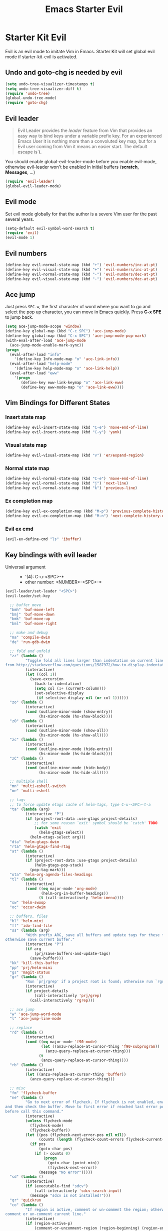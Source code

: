#+TITLE: Emacs Starter Evil
#+OPTIONS: toc:2 num:nil ^:nil

* Starter Kit Evil

Evil is an evil mode to imitate Vim in Emacs. Starter Kit will set global evil
mode if starter-kit-evil is activated.

** Undo and goto-chg is needed by evil
#+BEGIN_SRC emacs-lisp
(setq undo-tree-visualizer-timestamps t)
(setq undo-tree-visualizer-diff t)
(require 'undo-tree)
(global-undo-tree-mode)
(require 'goto-chg)
#+END_SRC

** Evil leader

#+BEGIN_QUOTE
Evil Leader provides the /leader/ feature from Vim that provides an easy way
to bind keys under a variable prefix key. For an experienced Emacs User it is
nothing more than a convoluted key map, but for a Evil user coming from Vim it
means an easier start. The default escape is *\*.
#+END_QUOTE

You should enable global-evil-leader-mode before you enable evil-mode,
otherwise evil-leader won't be enabled in initial buffers (*scratch*,
*Messages*, ...)
#+BEGIN_SRC emacs-lisp
(require 'evil-leader)
(global-evil-leader-mode)
#+END_SRC

** Evil mode

Set evil mode globally for that the author is a severe Vim user for the past
several years.
#+BEGIN_SRC emacs-lisp
(setq-default evil-symbol-word-search t)
(require 'evil)
(evil-mode 1)
#+END_SRC

** Evil numbers

#+begin_src emacs-lisp
(define-key evil-normal-state-map (kbd "+") 'evil-numbers/inc-at-pt)
(define-key evil-visual-state-map (kbd "+") 'evil-numbers/inc-at-pt)
(define-key evil-normal-state-map (kbd "-") 'evil-numbers/dec-at-pt)
(define-key evil-visual-state-map (kbd "-") 'evil-numbers/dec-at-pt)
#+end_src

** Ace jump

Just press =SPC-w=, the first character of word where you want to go and select
the pop up character, you can move in Emacs quickly. Press *C-x SPE* to jump
back.
#+BEGIN_SRC emacs-lisp
(setq ace-jump-mode-scope 'window)
(define-key global-map (kbd "C-c SPC") 'ace-jump-mode)
(define-key global-map (kbd "C-x SPC") 'ace-jump-mode-pop-mark)
(with-eval-after-load 'ace-jump-mode
  (ace-jump-mode-enable-mark-sync))
(progn
  (eval-after-load "info"
    '(define-key Info-mode-map "o" 'ace-link-info))
  (eval-after-load "help-mode"
    '(define-key help-mode-map "o" 'ace-link-help))
  (eval-after-load "eww"
    '(progn
       (define-key eww-link-keymap "o" 'ace-link-eww)
       (define-key eww-mode-map "o" 'ace-link-eww))))
#+END_SRC

** Vim Bindings for Different States
*** Insert state map

#+begin_src emacs-lisp
(define-key evil-insert-state-map (kbd "C-e") 'move-end-of-line)
(define-key evil-insert-state-map (kbd "C-y") 'yank)
#+end_src

*** Visual state map

#+begin_src emacs-lisp
(define-key evil-visual-state-map (kbd "v") 'er/expand-region)
#+end_src

*** Normal state map

#+begin_src emacs-lisp
(define-key evil-normal-state-map (kbd "C-e") 'move-end-of-line)
(define-key evil-normal-state-map (kbd "j") 'next-line)
(define-key evil-normal-state-map (kbd "k") 'previous-line)
#+end_src

*** Ex completion map

#+begin_src emacs-lisp
(define-key evil-ex-completion-map (kbd "M-p") 'previous-complete-history-element)
(define-key evil-ex-completion-map (kbd "M-n") 'next-complete-history-element)
#+end_src

*** Evil ex cmd

#+begin_src emacs-lisp
(evil-ex-define-cmd "ls" 'ibuffer)
#+end_src

** Key bindings with evil leader

+ Universal argument ::
     - '(4): C-u-<SPC>-*
     - other number: <NUMBER>-<SPC>-*

#+BEGIN_SRC emacs-lisp
(evil-leader/set-leader "<SPC>")
(evil-leader/set-key

  ;; buffer move
  "bmh" 'buf-move-left
  "bmj" 'buf-move-down
  "bmk" 'buf-move-up
  "bml" 'buf-move-right

  ;; make and debug
  "ma" 'compile-dwim
  "de" 'run-gdb-dwim

  ;; fold and unfold
  "zz" (lambda ()
         "Toggle fold all lines larger than indentation on current line. Learn
from http://stackoverflow.com/questions/1587972/how-to-display-indentation-guides-in-emacs."
         (interactive)
         (let ((col 1))
           (save-excursion
             (back-to-indentation)
             (setq col (1+ (current-column)))
             (set-selective-display
              (if selective-display nil (or col 1))))))
  "zo" (lambda ()
         (interactive)
         (cond (outline-minor-mode (show-entry))
               (hs-minor-mode (hs-show-block))))
  "zO" (lambda ()
         (interactive)
         (cond (outline-minor-mode (show-all))
               (hs-minor-mode (hs-show-all))))
  "zc" (lambda ()
         (interactive)
         (cond (outline-minor-mode (hide-entry))
               (hs-minor-mode (hs-hide-block))))
  "zC" (lambda ()
         (interactive)
         (cond (outline-minor-mode (hide-body))
               (hs-minor-mode (hs-hide-all))))

  ;; multiple shell
  "mn" 'multi-eshell-switch
  "me" 'multi-eshell

  ;; tags
  ;; to force update etags cache of helm-tags, type C-u-<SPC>-t-a
  "ta" (lambda (arg)
         (interactive "P")
         (if (project-root-data :use-gtags project-details)
             ;; for some reason `exit' symbol should be `catch' TODO
             (catch 'exit
               (helm-gtags-select))
           (helm-etags-select arg)))
  "dta" 'helm-gtags-dwim
  "rta" 'helm-gtags-find-rtag
  "at" (lambda ()
         (interactive)
         (if (project-root-data :use-gtags project-details)
             (helm-gtags-pop-stack)
           (pop-tag-mark)))
  "ota" 'helm-org-agenda-files-headings
  "tl" (lambda ()
         (interactive)
         (cond ((eq major-mode 'org-mode)
                (helm-org-in-buffer-headings))
               (t (call-interactively 'helm-imenu))))
  "sw" 'helm-swoop
  "oc" 'occur-dwim

  ;; buffers, files
  "bl" 'helm-mini
  "ff" 'ido-find-file
  "ss" (lambda (arg)
         "With prefix ARG, save all buffers and update tags for these files;
otherwise save current buffer."
         (interactive "P")
         (if arg
             (prj/save-buffers-and-update-tags)
           (save-buffer)))
  "kk" 'kill-this-buffer
  "pp" 'prj/helm-mini
  "gs" 'magit-status
  "gr" (lambda ()
         "Run `prj/grep' if a project root is found; otherwise run `rgrep'."
         (interactive)
         (if project-details
             (call-interactively 'prj/grep)
           (call-interactively 'rgrep)))

  ;; ace jump
  "w" 'ace-jump-word-mode
  "l" 'ace-jump-line-mode

  ;; replace
  "rd" (lambda ()
         (interactive)
         (cond ((eq major-mode 'f90-mode)
                (let ((anzu-replace-at-cursor-thing 'f90-subprogram))
                  (anzu-query-replace-at-cursor-thing)))
               (t
                (anzu-query-replace-at-cursor-thing))))
  "rb" (lambda ()
         (interactive)
         (let ((anzu-replace-at-cursor-thing 'buffer))
           (anzu-query-replace-at-cursor-thing)))

  ;; misc
  "fm" 'flycheck-buffer
  "ne" (lambda ()
         "Go to next error of flycheck. If flycheck is not enabled, enabled it
and then check the buffer. Move to first error if reached last error position
before call this command."
         (interactive)
         (unless flycheck-mode
           (flycheck-mode)
           (flycheck-buffer))
         (let ((pos (flycheck-next-error-pos nil nil))
               (counts (length (flycheck-count-errors flycheck-current-errors))))
           (if pos
               (goto-char pos)
             (if (> counts 0)
                 (progn
                   (goto-char (point-min))
                   (flycheck-next-error))
               (message "No error")))))
  "sd" (lambda ()
         (interactive)
         (if (executable-find "sdcv")
             (call-interactively 'sdcv-search-input)
           (message "sdcv is not installed!")))
  "qr" 'quickrun
  "co" (lambda ()
         "If region is active, comment or un-comment the region; otherwise
comment or un-comment current line."
         (interactive)
         (if (region-active-p)
             (comment-or-uncomment-region (region-beginning) (region-end))
           (comment-or-uncomment-region (line-beginning-position) (line-end-position))))
  "iw" 'flyspell-correct-word-before-point)
#+END_SRC

** Quit by escape

#+begin_src emacs-lisp
(defun minibuffer-keyboard-quit ()
  "Abort recursive edit.
In Delete Selection mode, if the mark is active, just deactivate it;
then it takes a second \\[keyboard-quit] to abort the minibuffer."
  (interactive)
  (if (and delete-selection-mode transient-mark-mode mark-active)
      (setq deactivate-mark t)
    (when (get-buffer "*Completions*") (delete-windows-on "*Completions*"))
    (abort-recursive-edit)))

(define-key evil-normal-state-map [escape] 'keyboard-quit)
(define-key evil-visual-state-map [escape] 'keyboard-quit)
(define-key minibuffer-local-map [escape] 'minibuffer-keyboard-quit)
(define-key minibuffer-local-ns-map [escape] 'minibuffer-keyboard-quit)
(define-key minibuffer-local-completion-map [escape] 'minibuffer-keyboard-quit)
(define-key minibuffer-local-must-match-map [escape] 'minibuffer-keyboard-quit)
(define-key minibuffer-local-isearch-map [escape] 'minibuffer-keyboard-quit)
#+end_src

** Set initial state
#+BEGIN_SRC emacs-lisp
(mapc
 (lambda (item)
   (evil-set-initial-state (car item) (cdr item)))
 '((minibuffer-inactive-mode  . emacs)
   (grep-mode                 . emacs)
   (compilation-mode          . emacs)
   (taglist-mode              . emacs)
   (w3m-mode                  . emacs)
   (eww-mode                  . emacs)
   (dired-mode                . emacs)
   (wdired-mode               . normal)
   (ibuffer-mode              . emacs)
   (help-mode                 . emacs)
   (Info-mode                 . emacs)
   (occur-mode                . emacs)
   (undo-tree-visualizer-mode . emacs)
   (flycheck-error-list-mode  . emacs)
   (git-commit-mode           . insert)
   (magit-branch-manager-mode . emacs)
   (diff-mode                 . emacs)
   (Man-mode                  . emacs)
   (gud-mode                  . insert)
   (eshell-mode               . insert)
   (shell-mode                . insert)))
#+END_SRC

** Cursor in terminal

+ It's hard to distinguish between insert state and normal state if the cursor
  is a block at both state in terminal. Better to switch to a bar in insert
  state just as in Gui.
+ I've no idea how to determine whether Emacs is running in Mintty and
  Tmux. So if all other conditions are not met, just fallback to
  set-evil-cursor-mintty-tmux or set-evil-cursor-mintty-no-tmux.
+ To change cursor display in terminal:
  #+begin_src sh :tangle no
  echo -ne "\ePtmux;\e\e[3 q\e\\"
  #+end_src
  However, call this command by [[help:call-process][call-process]] or [[help:shell-command][shell-command]] don't work at
  all. [[help:send-string-to-terminal][send-string-to-terminal]] works fine.
#+begin_src emacs-lisp
(defun set-evil-cursor-mintty-tmux ()
  (when (evil-emacs-state-p)
    (send-string-to-terminal "\ePtmux;\e\e[3 q\e\\"))
  (when (evil-insert-state-p)
    (send-string-to-terminal "\ePtmux;\e\e[5 q\e\\"))
  (when (evil-normal-state-p)
    (send-string-to-terminal "\ePtmux;\e\e[1 q\e\\")))

(defun set-evil-cursor-mintty-no-tmux ()
  (when (evil-emacs-state-p)
    (send-string-to-terminal "\e\e[3 q\e\\"))
  (when (evil-insert-state-p)
    (send-string-to-terminal "\e\e[5 q\e\\"))
  (when (evil-normal-state-p)
    (send-string-to-terminal "\e\e[1 q\e\\")))

(unless (display-graphic-p)
  (require 'evil-terminal-cursor-changer)
  (if (not (or
            (etcc--on-xterm?)
            (etcc--on-iterm?)
            (etcc--on-gnome-terminal?)
            (etcc--on-konsole?)))
      (progn
        (remove-hook 'post-command-hook 'etcc--set-evil-cursor)
        (if (etcc--on-tmux?)
            (add-hook 'post-command-hook 'set-evil-cursor-mintty-tmux)
          (add-hook 'post-command-hook 'set-evil-cursor-mintty-no-tmux)))
    (setq evil-visual-state-cursor 'box)
    (setq evil-insert-state-cursor 'bar)
    (setq evil-emacs-state-cursor 'hbar)))
#+end_src
